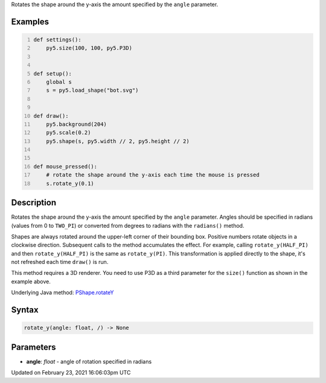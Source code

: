 .. title: rotate_y()
.. slug: py5shape_rotate_y
.. date: 2021-02-23 16:06:03 UTC+00:00
.. tags:
.. category:
.. link:
.. description: py5 rotate_y() documentation
.. type: text

Rotates the shape around the y-axis the amount specified by the ``angle`` parameter.

Examples
========

.. raw:: html

    <div class="example-table">

.. raw:: html

    <div class="example-row"><div class="example-cell-image">

.. raw:: html

    </div><div class="example-cell-code">

.. code:: python
    :number-lines:

    def settings():
        py5.size(100, 100, py5.P3D)


    def setup():
        global s
        s = py5.load_shape("bot.svg")


    def draw():
        py5.background(204)
        py5.scale(0.2)
        py5.shape(s, py5.width // 2, py5.height // 2)


    def mouse_pressed():
        # rotate the shape around the y-axis each time the mouse is pressed
        s.rotate_y(0.1)

.. raw:: html

    </div></div>

.. raw:: html

    </div>

Description
===========

Rotates the shape around the y-axis the amount specified by the ``angle`` parameter. Angles should be specified in radians (values from 0 to ``TWO_PI``) or converted from degrees to radians with the ``radians()`` method.

Shapes are always rotated around the upper-left corner of their bounding box. Positive numbers rotate objects in a clockwise direction. Subsequent calls to the method accumulates the effect. For example, calling ``rotate_y(HALF_PI)`` and then ``rotate_y(HALF_PI)`` is the same as ``rotate_y(PI)``. This transformation is applied directly to the shape, it's not refreshed each time ``draw()`` is run. 

This method requires a 3D renderer. You need to use P3D as a third parameter for the ``size()`` function as shown in the example above.

Underlying Java method: `PShape.rotateY <https://processing.org/reference/PShape_rotateY_.html>`_

Syntax
======

.. code:: python

    rotate_y(angle: float, /) -> None

Parameters
==========

* **angle**: `float` - angle of rotation specified in radians


Updated on February 23, 2021 16:06:03pm UTC

